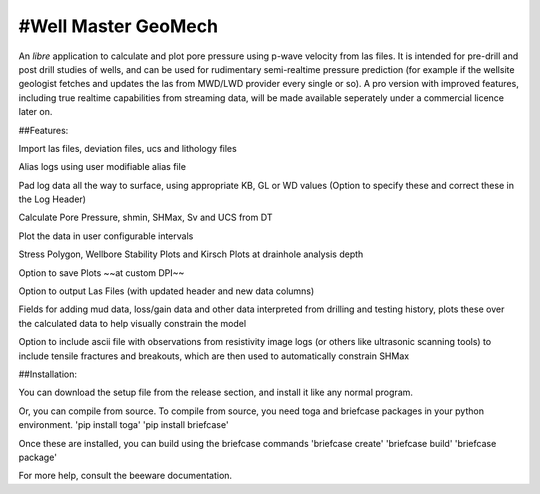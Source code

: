 #Well Master GeoMech
===================

An *libre* application to calculate and plot pore pressure using p-wave velocity from las files. It is intended for pre-drill and post drill studies of wells, and can be used for rudimentary semi-realtime pressure prediction (for example if the wellsite geologist fetches and updates the las from MWD/LWD provider every single or so). A pro version with improved features, including true realtime capabilities from streaming data, will be made available seperately under a commercial licence later on.

##Features:

Import las files, deviation files, ucs and lithology files

Alias logs using user modifiable alias file

Pad log data all the way to surface, using appropriate KB, GL or WD values (Option to specify these and correct these in the Log Header)

Calculate Pore Pressure, shmin, SHMax, Sv and UCS from DT

Plot the data in user configurable intervals

Stress Polygon, Wellbore Stability Plots and Kirsch Plots at drainhole analysis depth

Option to save Plots ~~at custom DPI~~

Option to output Las Files (with updated header and new data columns)

Fields for adding mud data, loss/gain data and other data interpreted from drilling and testing history, plots these over the calculated data to help visually constrain the model

Option to include ascii file with observations from resistivity image logs (or others like ultrasonic scanning tools) to include tensile fractures and breakouts, which are then used to automatically constrain SHMax

##Installation:

You can download the setup file from the release section, and install it like any normal program.

Or, you can compile from source. To compile from source, you need toga and briefcase packages in your python environment.
'pip install toga'
'pip install briefcase'

Once these are installed, you can build using the briefcase commands
'briefcase create'
'briefcase build'
'briefcase package'

For more help, consult the beeware documentation.
